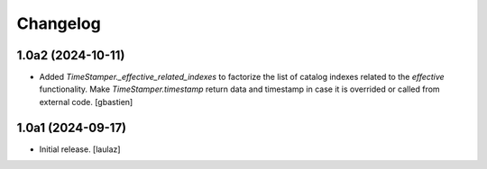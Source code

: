 Changelog
=========


1.0a2 (2024-10-11)
------------------

- Added `TimeStamper._effective_related_indexes` to factorize the list of
  catalog indexes related to the `effective` functionality.
  Make `TimeStamper.timestamp` return data and timestamp in case it is overrided
  or called from external code.
  [gbastien]


1.0a1 (2024-09-17)
------------------

- Initial release.
  [laulaz]
